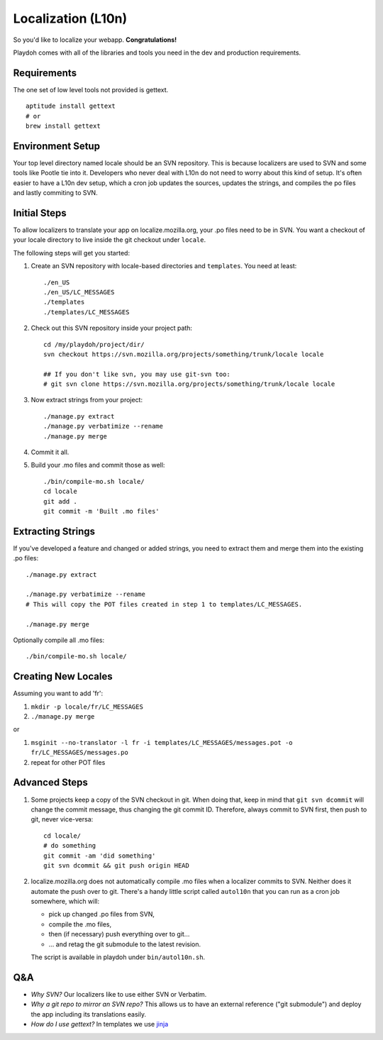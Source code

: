 Localization (L10n)
===================

So you'd like to localize your webapp. **Congratulations!**

Playdoh comes with all of the libraries and tools you need in the dev and
production requirements.

Requirements
------------

The one set of low level tools not provided is gettext.

::

    aptitude install gettext
    # or
    brew install gettext


Environment Setup
-----------------

Your top level directory named locale should be an SVN repository. This is
because localizers are used to SVN and some tools like Pootle tie into it.
Developers who never deal with L10n do not need to worry about this kind of
setup. It's often easier to have a L10n dev setup, which a cron job updates
the sources, updates the strings, and compiles the po files and lastly
commiting to SVN.


Initial Steps
-------------

To allow localizers to translate your app on localize.mozilla.org, your .po
files need to be in SVN. You want a checkout of your locale directory to live
inside the git checkout under ``locale``.

The following steps will get you started:

#.  Create an SVN repository with locale-based directories and ``templates``.
    You need at least::

        ./en_US
        ./en_US/LC_MESSAGES
        ./templates
        ./templates/LC_MESSAGES

#.  Check out this SVN repository inside your project path::

        cd /my/playdoh/project/dir/
        svn checkout https://svn.mozilla.org/projects/something/trunk/locale locale

        ## If you don't like svn, you may use git-svn too:
        # git svn clone https://svn.mozilla.org/projects/something/trunk/locale locale

#.  Now extract strings from your project::

        ./manage.py extract
        ./manage.py verbatimize --rename
        ./manage.py merge

#.  Commit it all.

#.  Build your .mo files and commit those as well::

        ./bin/compile-mo.sh locale/
        cd locale
        git add .
        git commit -m 'Built .mo files'


Extracting Strings
------------------

If you've developed a feature and changed or added strings, you need to extract
them and merge them into the existing .po files::

    ./manage.py extract

    ./manage.py verbatimize --rename
    # This will copy the POT files created in step 1 to templates/LC_MESSAGES.

    ./manage.py merge

Optionally compile all .mo files::

    ./bin/compile-mo.sh locale/


Creating New Locales
--------------------

Assuming you want to add 'fr':

#.  ``mkdir -p locale/fr/LC_MESSAGES``
#.  ``./manage.py merge``

or

#.  ``msginit --no-translator -l fr -i templates/LC_MESSAGES/messages.pot -o fr/LC_MESSAGES/messages.po``
#.  repeat for other POT files


Advanced Steps
--------------

#.  Some projects keep a copy of the SVN checkout in git. When doing that,
    keep in mind that ``git svn dcommit`` will change the commit message,
    thus changing the git commit ID. Therefore, always commit to SVN first,
    then push to git, never vice-versa::

        cd locale/
        # do something
        git commit -am 'did something'
        git svn dcommit && git push origin HEAD

#.  localize.mozilla.org does not automatically compile .mo files when a
    localizer commits to SVN. Neither does it automate the push over to
    git. There's a handy little script called ``autol10n`` that you can
    run as a cron job somewhere, which will:

    * pick up changed .po files from SVN,
    * compile the .mo files,
    * then (if necessary) push everything over to git...
    * ... and retag the git submodule to the latest revision.

    The script is available in playdoh under ``bin/autol10n.sh``.


Q&A
---

* *Why SVN?* Our localizers like to use either SVN or Verbatim.
* *Why a git repo to mirror an SVN repo?* This allows us to have an external
  reference ("git submodule") and deploy the app including its translations
  easily.
* *How do I use gettext?* In templates we use jinja_

.. _jinja: http://jinja.pocoo.org/docs/templates/#i18n
